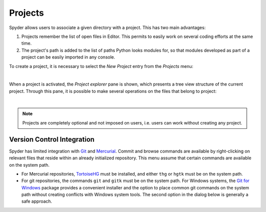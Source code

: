 Projects
========

Spyder allows users to associate a given directory with a project. This has two
main advantages:

1. Projects remember the list of open files in Editor. This permits to easily
   work on several coding efforts at the same time.
2. The project's path is added to the list of paths Python looks modules for, so
   that modules developed as part of a project can be easily imported in any
   console.

To create a project, it is necessary to select the *New Project* entry from the
*Projects* menu:

.. image:: images/menu/menu_projects.png
   :align: center
   :alt: Closeup of Spyder's Projects menu, containing project-related commands

|

When a project is activated, the *Project explorer* pane is shown, which
presents a tree view structure of the current project. Through this pane,
it is possible to make several operations on the files that belong to project:

|explorer| |contextmenu|

.. |explorer| image:: images/projects/project_explorer_standard.png
   :width: 30%
   :alt: Spyder Project Explorer, displaying a directory tree of project files

.. |contextmenu| image:: images/projects/project_explorer_inset_contextmenu.png
   :width: 50%
   :alt: Inset of the context-menu for a directory in project explorer

|


.. note:: Projects are completely optional and not imposed on users, i.e. users
   can work without creating any project.


Version Control Integration
---------------------------

Spyder has limited integration with Git_ and Mercurial_. Commit and browse
commands are available by right-clicking on relevant files that reside within
an already initialized repository. This menu assume that certain commands are
available on the system path.

* For Mercurial repositories, TortoiseHG_ must be installed, and either ``thg``
  or ``hgtk`` must be on the system path.
* For git repositories, the commands ``git`` and ``gitk`` must be on the
  system path. For Windows systems, the `Git for Windows`_ package provides a
  convenient installer and the option to place common git commands on the
  system path without creating conflicts with Windows system tools.
  The second option in the dialog below is generally a safe approach.

.. image:: images/other/git_for_windows_install_path.png
   :align: center
   :alt: Git for Windows installer on the PATH options page; 2nd option chosen

.. _Git: http://git-scm.com/
.. _Mercurial: http://mercurial.selenic.com/
.. _TortoiseHg: http://tortoisehg.bitbucket.org/
.. _Git for Windows: https://git-for-windows.github.io/
